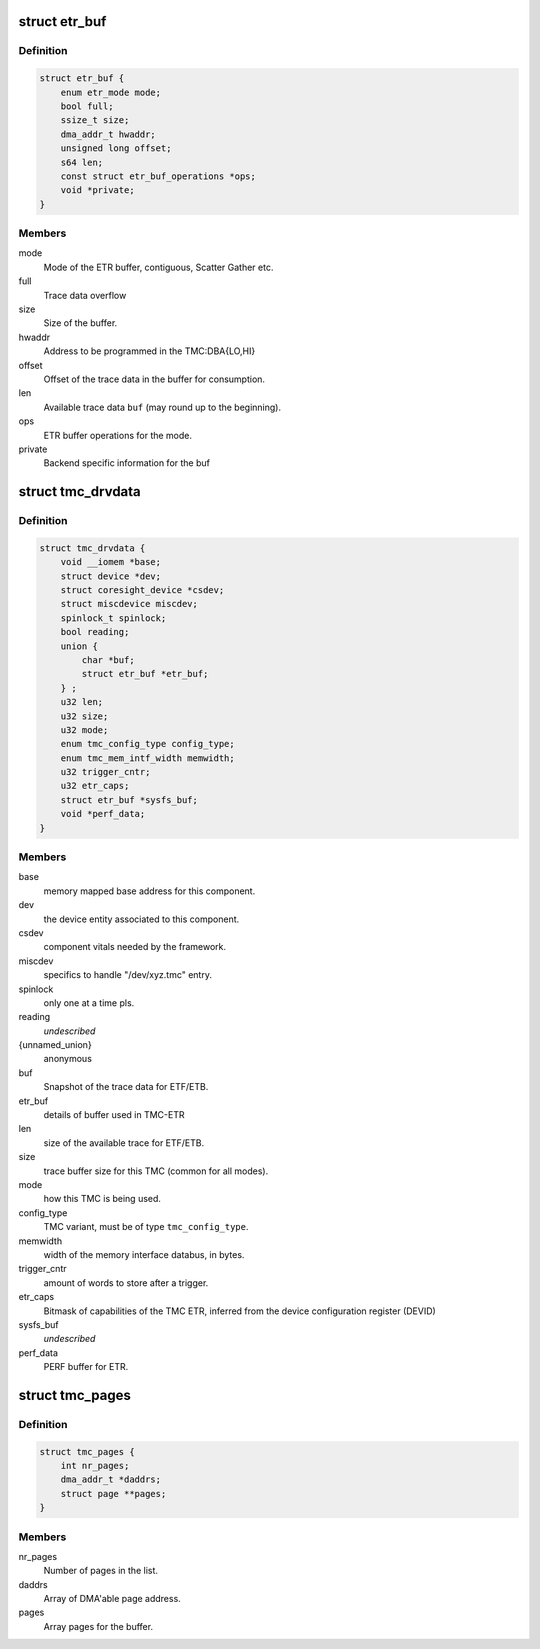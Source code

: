 .. -*- coding: utf-8; mode: rst -*-
.. src-file: drivers/hwtracing/coresight/coresight-tmc.h

.. _`etr_buf`:

struct etr_buf
==============

.. c:type:: struct etr_buf

    Details of the buffer used by ETR

.. _`etr_buf.definition`:

Definition
----------

.. code-block:: c

    struct etr_buf {
        enum etr_mode mode;
        bool full;
        ssize_t size;
        dma_addr_t hwaddr;
        unsigned long offset;
        s64 len;
        const struct etr_buf_operations *ops;
        void *private;
    }

.. _`etr_buf.members`:

Members
-------

mode
    Mode of the ETR buffer, contiguous, Scatter Gather etc.

full
    Trace data overflow

size
    Size of the buffer.

hwaddr
    Address to be programmed in the TMC:DBA{LO,HI}

offset
    Offset of the trace data in the buffer for consumption.

len
    Available trace data \ ``buf``\  (may round up to the beginning).

ops
    ETR buffer operations for the mode.

private
    Backend specific information for the buf

.. _`tmc_drvdata`:

struct tmc_drvdata
==================

.. c:type:: struct tmc_drvdata

    specifics associated to an TMC component

.. _`tmc_drvdata.definition`:

Definition
----------

.. code-block:: c

    struct tmc_drvdata {
        void __iomem *base;
        struct device *dev;
        struct coresight_device *csdev;
        struct miscdevice miscdev;
        spinlock_t spinlock;
        bool reading;
        union {
            char *buf;
            struct etr_buf *etr_buf;
        } ;
        u32 len;
        u32 size;
        u32 mode;
        enum tmc_config_type config_type;
        enum tmc_mem_intf_width memwidth;
        u32 trigger_cntr;
        u32 etr_caps;
        struct etr_buf *sysfs_buf;
        void *perf_data;
    }

.. _`tmc_drvdata.members`:

Members
-------

base
    memory mapped base address for this component.

dev
    the device entity associated to this component.

csdev
    component vitals needed by the framework.

miscdev
    specifics to handle "/dev/xyz.tmc" entry.

spinlock
    only one at a time pls.

reading
    *undescribed*

{unnamed_union}
    anonymous

buf
    Snapshot of the trace data for ETF/ETB.

etr_buf
    details of buffer used in TMC-ETR

len
    size of the available trace for ETF/ETB.

size
    trace buffer size for this TMC (common for all modes).

mode
    how this TMC is being used.

config_type
    TMC variant, must be of type \ ``tmc_config_type``\ .

memwidth
    width of the memory interface databus, in bytes.

trigger_cntr
    amount of words to store after a trigger.

etr_caps
    Bitmask of capabilities of the TMC ETR, inferred from the
    device configuration register (DEVID)

sysfs_buf
    *undescribed*

perf_data
    PERF buffer for ETR.

.. _`tmc_pages`:

struct tmc_pages
================

.. c:type:: struct tmc_pages

    Collection of pages used for SG.

.. _`tmc_pages.definition`:

Definition
----------

.. code-block:: c

    struct tmc_pages {
        int nr_pages;
        dma_addr_t *daddrs;
        struct page **pages;
    }

.. _`tmc_pages.members`:

Members
-------

nr_pages
    Number of pages in the list.

daddrs
    Array of DMA'able page address.

pages
    Array pages for the buffer.

.. This file was automatic generated / don't edit.

